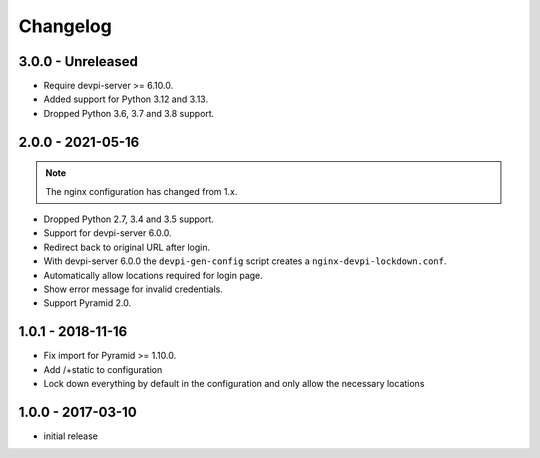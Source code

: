 Changelog
=========

3.0.0 - Unreleased
------------------

- Require devpi-server >= 6.10.0.

- Added support for Python 3.12 and 3.13.

- Dropped Python 3.6, 3.7 and 3.8 support.


2.0.0 - 2021-05-16
------------------

.. note:: The nginx configuration has changed from 1.x.

- Dropped Python 2.7, 3.4 and 3.5 support.

- Support for devpi-server 6.0.0.

- Redirect back to original URL after login.

- With devpi-server 6.0.0 the ``devpi-gen-config`` script
  creates a ``nginx-devpi-lockdown.conf``.

- Automatically allow locations required for login page.

- Show error message for invalid credentials.

- Support Pyramid 2.0.


1.0.1 - 2018-11-16
------------------

- Fix import for Pyramid >= 1.10.0.

- Add /+static to configuration

- Lock down everything by default in the configuration and only allow the
  necessary locations


1.0.0 - 2017-03-10
------------------

- initial release
